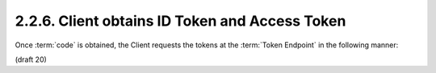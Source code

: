 2.2.6.  Client obtains ID Token and Access Token
----------------------------------------------------------------

Once :term:`code` is obtained, 
the Client requests the tokens at the :term:`Token Endpoint` in the following manner: 

(draft 20)
